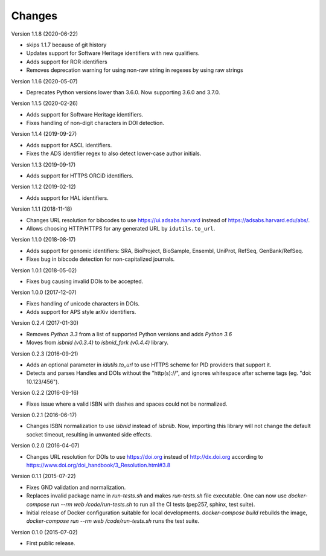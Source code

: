 ..
   This file is part of IDUtils
   Copyright (C) 2015-2020 CERN.

   IDUtils is free software; you can redistribute it and/or modify
   it under the terms of the Revised BSD License; see LICENSE file for
   more details.

   In applying this license, CERN does not waive the privileges and immunities
   granted to it by virtue of its status as an Intergovernmental Organization
   or submit itself to any jurisdiction.


Changes
=======

Version 1.1.8 (2020-06-22)

- skips 1.1.7 because of git history
- Updates support for Software Heritage identifiers with new qualifiers.
- Adds support for ROR identifiers
- Removes deprecation warning for using non-raw string in regexes by using raw strings

Version 1.1.6 (2020-05-07)

- Deprecates Python versions lower than 3.6.0. Now supporting 3.6.0 and 3.7.0.

Version 1.1.5 (2020-02-26)

- Adds support for Software Heritage identifiers.
- Fixes handling of non-digit characters in DOI detection.

Version 1.1.4 (2019-09-27)

- Adds support for ASCL identifiers.
- Fixes the ADS identifier regex to also detect lower-case author initials.

Version 1.1.3 (2019-09-17)

- Adds support for HTTPS ORCiD identifiers.

Version 1.1.2 (2019-02-12)

- Adds support for HAL identifiers.

Version 1.1.1 (2018-11-18)

- Changes URL resolution for bibcodes to use https://ui.adsabs.harvard instead
  of https://adsabs.harvard.edu/abs/.
- Allows choosing HTTP/HTTPS for any generated URL by ``idutils.to_url``.

Version 1.1.0 (2018-08-17)

- Adds support for genomic identifiers: SRA, BioProject, BioSample, Ensembl,
  UniProt, RefSeq, GenBank/RefSeq.
- Fixes bug in bibcode detection for non-capitalized journals.

Version 1.0.1 (2018-05-02)

- Fixes bug causing invalid DOIs to be accepted.

Version 1.0.0 (2017-12-07)

- Fixes handling of unicode characters in DOIs.
- Adds support for APS style arXiv identifiers.

Version 0.2.4 (2017-01-30)

- Removes `Python 3.3` from a list of supported Python versions and
  adds `Python 3.6`
- Moves from `isbnid (v0.3.4)` to `isbnid_fork (v0.4.4)` library.

Version 0.2.3 (2016-09-21)

- Adds an optional parameter in `idutils.to_url` to use HTTPS scheme
  for PID providers that support it.
- Detects and parses Handles and DOIs without the "http(s)://", and
  ignores whitespace after scheme tags (eg. "doi:  10.123/456").

Version 0.2.2 (2016-09-16)

- Fixes issue where a valid ISBN with dashes and spaces could not be
  normalized.

Version 0.2.1 (2016-06-17)

- Changes ISBN normalization to use `isbnid` instead of `isbnlib`. Now,
  importing this library will not change the default socket timeout, resulting
  in unwanted side effects.

Version 0.2.0 (2016-04-07)

- Changes URL resolution for DOIs to use https://doi.org instead of
  http://dx.doi.org according to
  https://www.doi.org/doi_handbook/3_Resolution.html#3.8

Version 0.1.1 (2015-07-22)

- Fixes GND validation and normalization.
- Replaces invalid package name in `run-tests.sh` and makes `run-tests.sh` file
  executable. One can now use `docker-compose run --rm web /code/run-tests.sh`
  to run all the CI tests (pep257, sphinx, test suite).
- Initial release of Docker configuration suitable for local developments.
  `docker-compose build` rebuilds the image,
  `docker-compose run --rm web /code/run-tests.sh` runs the test suite.

Version 0.1.0 (2015-07-02)

- First public release.
